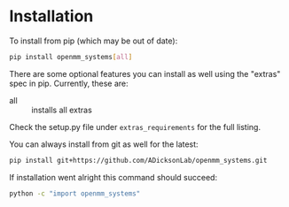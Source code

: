 
* Installation

To install from pip (which may be out of date):

#+BEGIN_SRC bash
  pip install openmm_systems[all]
#+END_SRC

There are some optional features you can install as well using the
"extras" spec in pip. Currently, these are:

- all :: installs all extras

Check the setup.py file under ~extras_requirements~ for the full
listing.

You can always install from git as well for the latest:

#+BEGIN_SRC bash
pip install git+https://github.com/ADicksonLab/openmm_systems.git
#+END_SRC


If installation went alright this command should succeed:

#+BEGIN_SRC bash
  python -c "import openmm_systems"
#+END_SRC
